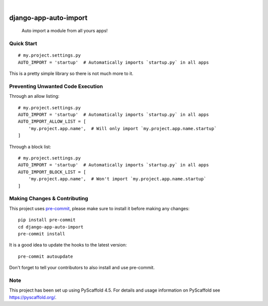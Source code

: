 .. These are examples of badges you might want to add to your README:
   please update the URLs accordingly

    .. image:: https://api.cirrus-ci.com/github/<USER>/django-app-auto-import.svg?branch=main
        :alt: Built Status
        :target: https://cirrus-ci.com/github/<USER>/django-app-auto-import
    .. image:: https://readthedocs.org/projects/django-app-auto-import/badge/?version=latest
        :alt: ReadTheDocs
        :target: https://django-app-auto-import.readthedocs.io/en/stable/
    .. image:: https://img.shields.io/coveralls/github/<USER>/django-app-auto-import/main.svg
        :alt: Coveralls
        :target: https://coveralls.io/r/<USER>/django-app-auto-import
    .. image:: https://img.shields.io/pypi/v/django-app-auto-import.svg
        :alt: PyPI-Server
        :target: https://pypi.org/project/django-app-auto-import/
    .. image:: https://img.shields.io/conda/vn/conda-forge/django-app-auto-import.svg
        :alt: Conda-Forge
        :target: https://anaconda.org/conda-forge/django-app-auto-import
    .. image:: https://pepy.tech/badge/django-app-auto-import/month
        :alt: Monthly Downloads
        :target: https://pepy.tech/project/django-app-auto-import
    .. image:: https://img.shields.io/twitter/url/http/shields.io.svg?style=social&label=Twitter
        :alt: Twitter
        :target: https://twitter.com/django-app-auto-import

.. image:: https://img.shields.io/badge/-PyScaffold-005CA0?logo=pyscaffold
    :alt: Project generated with PyScaffold
    :target: https://pyscaffold.org/
.. image:: https://img.shields.io/pypi/v/django-app-auto-import.svg
    :alt: PyPI-Server
    :target: https://pypi.org/project/django-app-auto-import/
.. image:: https://github.com/mrcocodev/django-app-auto-import/actions/workflows/ci.yml/badge.svg?branch=main
    :alt: GitHub Test CI
    :target: https://github.com/mrcocodev/django-app-auto-import/actions/workflows/ci.yml
.. image:: https://pepy.tech/badge/django-app-auto-import/month
    :alt: Monthly Downloads
    :target: https://pepy.tech/project/django-app-auto-import

|

======================
django-app-auto-import
======================


    Auto import a module from all yours apps!


Quick Start
===========

::

    # my.project.settings.py
    AUTO_IMPORT = 'startup'  # Automatically imports `startup.py` in all apps

This is a pretty simple library so there is not much more to it.

Preventing Unwanted Code Execution
==================================

Through an allow listing:

::

    # my.project.settings.py
    AUTO_IMPORT = 'startup'  # Automatically imports `startup.py` in all apps
    AUTO_IMPORT_ALLOW_LIST = [
        'my.project.app.name',  # Will only import `my.project.app.name.startup`
    ]

Through a block list:

::

    # my.project.settings.py
    AUTO_IMPORT = 'startup'  # Automatically imports `startup.py` in all apps
    AUTO_IMPORT_BLOCK_LIST = [
        'my.project.app.name',  # Won't import `my.project.app.name.startup`
    ]

.. _pyscaffold-notes:

Making Changes & Contributing
=============================

This project uses `pre-commit`_, please make sure to install it before making any
changes::

    pip install pre-commit
    cd django-app-auto-import
    pre-commit install

It is a good idea to update the hooks to the latest version::

    pre-commit autoupdate

Don't forget to tell your contributors to also install and use pre-commit.

.. _pre-commit: https://pre-commit.com/

Note
====

This project has been set up using PyScaffold 4.5. For details and usage
information on PyScaffold see https://pyscaffold.org/.
